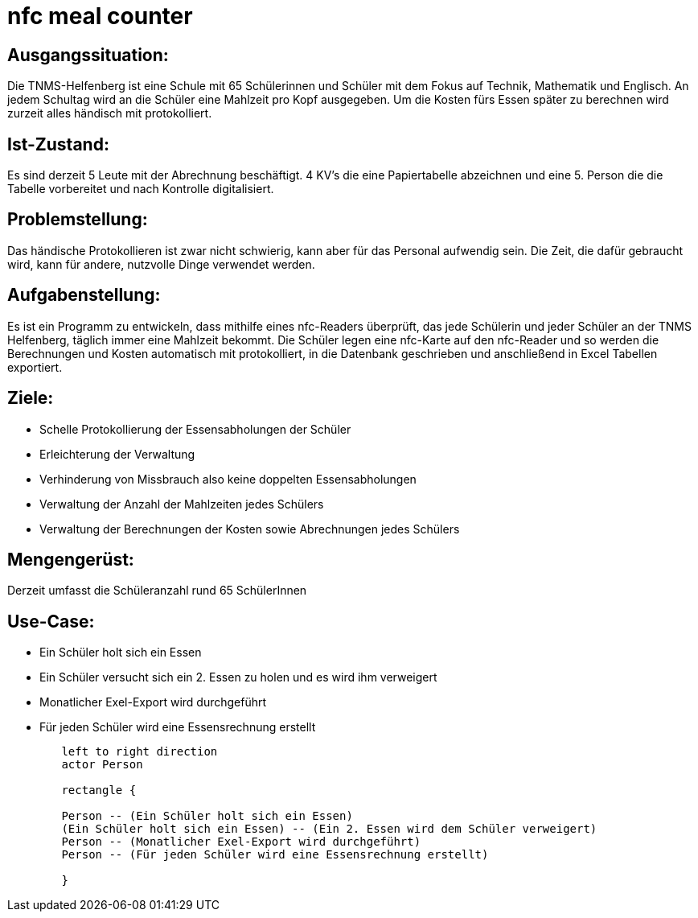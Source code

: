 = nfc meal counter


## Ausgangssituation:

Die TNMS-Helfenberg ist eine Schule mit 65 Schülerinnen und Schüler
mit dem Fokus auf Technik, Mathematik und Englisch.
An jedem Schultag wird an die Schüler eine Mahlzeit pro Kopf ausgegeben.
Um die Kosten fürs Essen später zu berechnen
wird zurzeit alles händisch mit protokolliert.


## Ist-Zustand:

Es sind derzeit 5 Leute mit der Abrechnung beschäftigt.
4 KV's die eine Papiertabelle abzeichnen und eine 5. Person
die die Tabelle vorbereitet und nach Kontrolle digitalisiert.


## Problemstellung:


Das händische Protokollieren ist zwar nicht schwierig, kann aber für das Personal aufwendig sein. Die Zeit, die dafür gebraucht wird, kann für andere, nutzvolle Dinge verwendet werden.


## Aufgabenstellung:

Es ist ein Programm zu entwickeln, dass mithilfe eines nfc-Readers überprüft, das jede Schülerin und jeder Schüler an der TNMS Helfenberg,
täglich immer eine Mahlzeit bekommt. Die Schüler legen eine nfc-Karte auf den nfc-Reader und so werden die Berechnungen und Kosten automatisch mit protokolliert, in die Datenbank geschrieben und
anschließend in Excel Tabellen exportiert.


## Ziele:

* Schelle Protokollierung der Essensabholungen der Schüler
* Erleichterung der Verwaltung
* Verhinderung von Missbrauch also keine doppelten Essensabholungen
* Verwaltung der Anzahl der Mahlzeiten jedes Schülers
* Verwaltung der Berechnungen der Kosten sowie Abrechnungen jedes Schülers


## Mengengerüst:

Derzeit umfasst die Schüleranzahl rund 65 SchülerInnen


## Use-Case:


* Ein Schüler holt sich ein Essen
* Ein Schüler versucht sich ein 2. Essen zu holen und es wird ihm verweigert
* Monatlicher Exel-Export wird durchgeführt
* Für jeden Schüler wird eine Essensrechnung erstellt



[plantuml]


----
        left to right direction
        actor Person

        rectangle {

        Person -- (Ein Schüler holt sich ein Essen)
        (Ein Schüler holt sich ein Essen) -- (Ein 2. Essen wird dem Schüler verweigert)
        Person -- (Monatlicher Exel-Export wird durchgeführt)
        Person -- (Für jeden Schüler wird eine Essensrechnung erstellt)

        }
----


